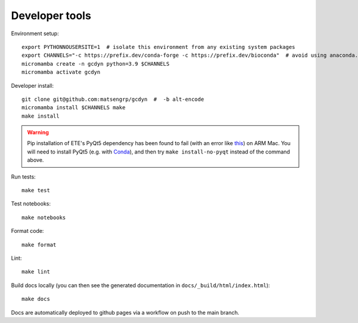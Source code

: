 Developer tools
===============

Environment setup::

  export PYTHONNOUSERSITE=1  # isolate this environment from any existing system packages
  export CHANNELS="-c https://prefix.dev/conda-forge -c https://prefix.dev/bioconda"  # avoid using anaconda.org
  micromamba create -n gcdyn python=3.9 $CHANNELS
  micromamba activate gcdyn

Developer install::

  git clone git@github.com:matsengrp/gcdyn  #  -b alt-encode
  micromamba install $CHANNELS make
  make install

.. warning::

  Pip installation of ETE's PyQt5 dependency has been found to fail (with an error like `this <https://stackoverflow.com/questions/70961915/error-while-installing-pytq5-with-pip-preparing-metadata-pyproject-toml-did-n)>`_) on ARM Mac.
  You will need to install PyQt5 (e.g. with `Conda <https://anaconda.org/anaconda/pyqt>`_), and then try ``make install-no-pyqt`` instead of the command above.

Run tests::

  make test

Test notebooks::

  make notebooks

Format code::

  make format

Lint::

  make lint

Build docs locally (you can then see the generated documentation in ``docs/_build/html/index.html``)::

  make docs

Docs are automatically deployed to github pages via a workflow on push to the main branch.
